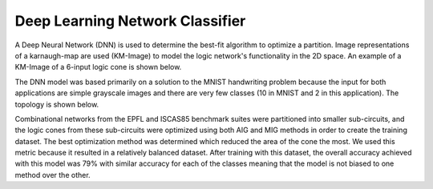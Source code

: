 Deep Learning Network Classifier
=======================================

A Deep Neural Network (DNN) is used to determine the best-fit algorithm to optimize a partition. Image representations of a karnaugh-map are used (KM-Image) to model the logic network's functionality in the 2D space. An example of a KM-Image of a 6-input logic cone is shown below.

.. image:: figures/kmimage.png
		:width: 600

The DNN model was based primarily on a solution to the MNIST handwriting problem because the input for both applications are simple grayscale images and there are very few classes (10 in MNIST and 2 in this application). The topology is shown below.

.. image:: figures/dnn_top.png
		:width: 600

Combinational networks from the EPFL and ISCAS85 benchmark suites were partitioned into smaller sub-circuits, and the logic cones from these sub-circuits were optimized using both AIG and MIG methods in order to create the training dataset. The best optimization method was determined which reduced the area of the cone the most. We used this metric because it resulted in a relatively balanced dataset. After training with this dataset, the overall accuracy achieved with this model was 79% with similar accuracy for each of the classes meaning that the model is not biased to one method over the other.
